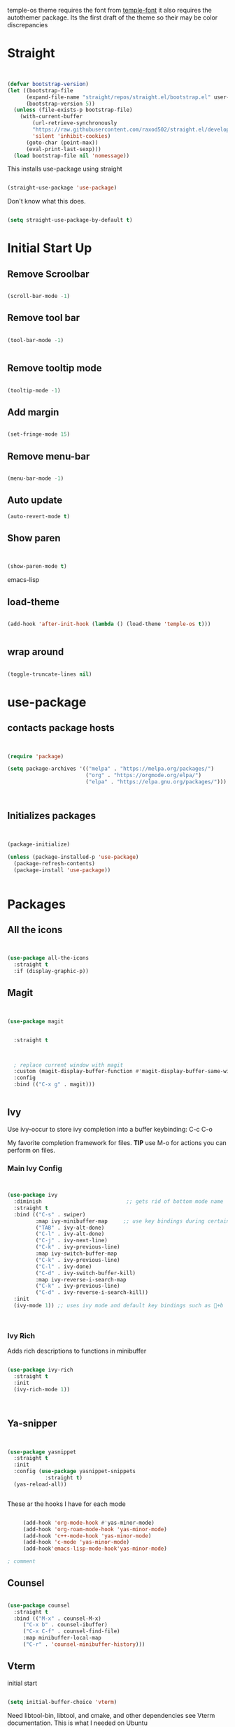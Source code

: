 temple-os theme requires the font from [[https://github.com/rendello/templeos_font][temple-font]] it also requires the autothemer package.  Its the first draft of the theme so their may be color discrepancies 

* Straight

#+begin_src emacs-lisp


(defvar bootstrap-version)
(let ((bootstrap-file
      (expand-file-name "straight/repos/straight.el/bootstrap.el" user-emacs-directory))
      (bootstrap-version 5))
  (unless (file-exists-p bootstrap-file)
    (with-current-buffer
        (url-retrieve-synchronously
        "https://raw.githubusercontent.com/raxod502/straight.el/develop/install.el"
        'silent 'inhibit-cookies)
      (goto-char (point-max))
      (eval-print-last-sexp)))
  (load bootstrap-file nil 'nomessage))
#+end_src

This installs use-package using straight

#+begin_src emacs-lisp

(straight-use-package 'use-package)

#+end_src

Don't know what this does.

#+begin_src emacs-lisp

  (setq straight-use-package-by-default t)

#+end_src

* Initial Start Up


** Remove Scroolbar
   #+begin_src emacs-lisp

     (scroll-bar-mode -1)

   #+end_src
** Remove tool bar
   #+begin_src emacs-lisp

     (tool-bar-mode -1)


   #+end_src
** Remove tooltip mode
   #+begin_src emacs-lisp

     (tooltip-mode -1)

   #+end_src
** Add margin
   #+begin_src emacs-lisp

(set-fringe-mode 15)

   #+end_src
** Remove menu-bar
   #+begin_src emacs-lisp

(menu-bar-mode -1)

   #+end_src
** Auto update

#+begin_src emacs-lisp
(auto-revert-mode t)
#+end_src
** Show paren
#+begin_src emacs-lisp


(show-paren-mode t)

#+end_src emacs-lisp
** load-theme

#+begin_src emacs-lisp

(add-hook 'after-init-hook (lambda () (load-theme 'temple-os t)))
  

#+end_src
** wrap around

   #+begin_src emacs-lisp

(toggle-truncate-lines nil)

   #+end_src
   

* use-package
** contacts package hosts
   #+begin_src emacs-lisp


(require 'package)

(setq package-archives '(("melpa" . "https://melpa.org/packages/")
                         ("org" . "https://orgmode.org/elpa/")
                         ("elpa" . "https://elpa.gnu.org/packages/")))



   #+end_src
** Initializes packages
   
   #+begin_src emacs-lisp


(package-initialize)

(unless (package-installed-p 'use-package)
  (package-refresh-contents)
  (package-install 'use-package))


   #+end_src


   
* Packages
** All the icons
   #+begin_src emacs-lisp


     (use-package all-the-icons
       :straight t
       :if (display-graphic-p))

   #+end_src
** Magit
   #+begin_src emacs-lisp


     (use-package magit


       :straight t

  

       ; replace current window with magit
       :custom (magit-display-buffer-function #'magit-display-buffer-same-window-except-diff-v1)
       :config
       :bind (("C-x g" . magit)))


   #+end_src

** Ivy

Use ivy-occur to store ivy completion into a buffer keybinding: C-c C-o

My favorite completion framework for files.  *TIP* use M-o for actions you can perform on files.
*** Main Ivy Config
    #+begin_src emacs-lisp


(use-package ivy
  :diminish                           ;; gets rid of bottom mode name
  :straight t
  :bind (("C-s" . swiper)
         :map ivy-minibuffer-map     ;; use key bindings during certain modes
         ("TAB" . ivy-alt-done)
         ("C-l" . ivy-alt-done)
         ("C-j" . ivy-next-line)
         ("C-k" . ivy-previous-line)
         :map ivy-switch-buffer-map
         ("C-k" . ivy-previous-line)
         ("C-l" . ivy-done)
         ("C-d" . ivy-switch-buffer-kill)
         :map ivy-reverse-i-search-map
         ("C-k" . ivy-previous-line)
         ("C-d" . ivy-reverse-i-search-kill))
  :init
  (ivy-mode 1)) ;; uses ivy mode and default key bindings such as +b



    #+end_src
*** Ivy Rich
Adds rich descriptions to functions in minibuffer
#+begin_src emacs-lisp

(use-package ivy-rich
  :straight t
  :init
  (ivy-rich-mode 1))



#+end_src

** Ya-snipper

#+begin_src emacs-lisp


  (use-package yasnippet
    :straight t
    :init
    :config (use-package yasnippet-snippets
              :straight t)
    (yas-reload-all))


#+end_src

These ar the hooks I have for each mode

#+begin_src emacs-lisp

       (add-hook 'org-mode-hook #'yas-minor-mode)
       (add-hook 'org-roam-mode-hook 'yas-minor-mode)
       (add-hook 'c++-mode-hook 'yas-minor-mode)
       (add-hook 'c-mode 'yas-minor-mode)
       (add-hook'emacs-lisp-mode-hook'yas-minor-mode)

  ; comment

#+end_src

** Counsel
   #+begin_src emacs-lisp

(use-package counsel
  :straight t
  :bind (("M-x" . counsel-M-x)
	 ("C-x b" . counsel-ibuffer)
	 ("C-x C-f" . counsel-find-file)
	 :map minibuffer-local-map
	 ("C-r" . 'counsel-minibuffer-history)))

   #+end_src

** Vterm

initial start

#+begin_src emacs-lisp

(setq initial-buffer-choice 'vterm)

#+end_src

Need libtool-bin, libtool, and  cmake, and other dependencies see Vterm documentation.  This is what I needed on Ubuntu

Vterm is faster as its wriiten in C while term is in lisp

#+begin_src emacs-lisp


  (use-package vterm
  :straight t
    :commands vterm
    :config
    ;;(setq term-prompt-regexp "^[^#$%>\n]*[#$%>] *")  ;; Set this to match your custom shell prompt
    ;;(setq vterm-shell "zsh")                       ;; Set this to customize the shell to launch
    (setq vterm-max-scrollback 10000))

#+end_src

** littering

#+begin_src emacs-lisp



#+end_src

* Helpful

Better help buffers plus counsel rebindings

#+begin_src emacs-lisp

  (use-package helpful
    :straight t
    :custom
    (counsel-describe-function-function #'helpful-callable)
    (counsel-describe-variable-function #'helpful-variable)
    :bind
    ([remap describe-function] . counsel-describe-function)
    ([remap describe-command] . helpful-command)
    ([remap describe-variable] . counsel-describe-variable)
    ([remap describe-key] . helpful-key))


#+end_src

** Which key

#+begin_src emacs-lisp

(use-package which-key
  :straight t
  :init (which-key-mode)
  :diminish which-key-mode
  :config
  (setq which-key-idle-delay 1))     ;; delay before it pops up in sec

#+end_src

* Doom moodline

Works well with all the icons

#+begin_src emacs-lisp

      (use-package doom-modeline
        :straight t
        :init (setq doom-modeline-height 20)
      (setq doom-modeline-hud nil)
    (setq doom-modeline-major-mode-color-icon t)
  (setq doom-modeline-minor-modes nil)

        :hook (after-init . doom-modeline-mode))




#+end_src

* Org

** Set up

** General Set Up

#+begin_src emacs-lisp


  (use-package org
    :straight t
    :hook (org-mode . mk/org-mode-setup)
    :config
    (setq org-ellipsis " ▾"
          org-hide-emphasis-markers t)

    (setq org-agenda-files
          '("/mnt/c/Home/OrgAgenda/tasks.org"
            "/mnt/c/Home/OrgAgenda/birthdays.org"
            "/mnt/c/Home/OrgAgenda/Homework.org"
            "/mnt/c/Home/OrgAgenda/Events.org")))



   #+end_src
   
*** Org start up

    Custom function for some org files cleaning and formating
    
    #+begin_src emacs-lisp

(defun mk/org-mode-setup ()
  (org-indent-mode)
  (variable-pitch-mode nil)
  (visual-line-mode nil))

    #+end_src

**** Custom Size
    This inhibits org mode images not scaling
    #+begin_src emacs-lisp



(setq org-image-actual-width nil)



    #+end_src




    

*** Org-bullets
   #+begin_src emacs-lisp


     (use-package org-bullets
       :straight t
       :hook (org-mode . org-bullets-mode)
       :custom (org-bullets-bullet-list '("♱" "⚉" "⚇" "⚉" "⚇" "⚉" "⚇")))


   #+end_src





      
   
** Org Babel
   For setting up how emacs code block are evaluated and which can be evaulated. [[https://magit.vc/manual/magit/Stashing.html][magit]]
   #+begin_src emacs-lisp

          (with-eval-after-load 'org
            (org-babel-do-load-languages
                'org-babel-load-languages
                '((emacs-lisp . t)
                (python . t) (C . t)  (octave . t) (shell . t) (scheme . t)))

            (push '("conf-unix" . conf-unix) org-src-lang-modes))
     ; This makes sure no prompt sets up when we evaulute a src block
     (setq org-confirm-babel-evaluate nil)

   #+end_src
*** Structure Templates
    These let you use org temp and set custom auto completes for source blocks.
    #+begin_src emacs-lisp

            (with-eval-after-load 'org
              ;; This is needed as of Org 9.2
              (require 'org-tempo)

              (add-to-list 'org-structure-template-alist '("sh" . "src shell"))
              (add-to-list 'org-structure-template-alist '("el" . "src emacs-lisp"))
              (add-to-list 'org-structure-template-alist '("py" . "src python"))
      (add-to-list 'org-structure-template-alist '("cde" . "src C"))

      (add-to-list 'org-structure-template-alist '("oct" . "src octave"))
(add-to-list 'org-structure-template-alist '("guix" . "src scheme")))

    #+end_src
    
* modus-themes

Actually my favorite themes

#+begin_src emacs-lisp :tangle no



  (use-package modus-themes
    :straight t
    :init
    (setq modus-theme-italic-constructs t)
    (setq modus-themes-deuteranopia nil)
    (setq modus-themes-syntax '(alt-syntax green-strings yellow-comments))
    (setq modus-themes-links '(background italic bold))
    (setq modus-themes-prompts '(intense))
    (setq modus-themes-mode-line ' (borderless 7))
    (setq modus-themes-subtle-line-numbers t)
    (setq modus-themes-paren-match '(intense bold underline))
    (setq modus-themes-region '(bg-only no-extend))
    (setq odus-themes-diffs '(bg-only))
    (setq modus-themes-headings '((1 . (rainbow monochrome ultrabold variable-pitch 1.6 ))
                                  (2 . (ultrabold variable-pitch 1.3))
                                  (3 . (ultrabold))
                                  (t . (rainbow))))
    (modus-themes-load-themes)
    :config
    (modus-themes-load-vivendi)
    :bind ("<f5>" . modus-themes-toggle)
    )

#+end_src

[[fsdfsd][sdfsd]]


* Themes

#+begin_src emacs-lisp

  (use-package autothemer
    :straight t)

#+end_src


* Lisp

** Guiser

I uses geiser and geiser scheme


* Custom functions

** Vterm

#+begin_src emacs-lisp

(defun run-in-vterm-kill (process event)
  "A process sentinel. Kills PROCESS's buffer if it is live."
  (let ((b (process-buffer process)))
    (and (buffer-live-p b)
         (kill-buffer b))))

(defun run-in-vterm (command)
  "Execute string COMMAND in a new vterm.

Interactively, prompt for COMMAND with the current buffer's file
name supplied. When called from Dired, supply the name of the
file at point.

Like `async-shell-command`, but run in a vterm for full terminal features.

The new vterm buffer is named in the form `*foo bar.baz*`, the
command and its arguments in earmuffs.

When the command terminates, the shell remains open, but when the
shell exits, the buffer is killed."
  (interactive
   (list
    (let* ((f (cond (buffer-file-name)
                    ((eq major-mode 'dired-mode)
                     (dired-get-filename nil t))))
           (filename (concat " " (shell-quote-argument (and f (file-relative-name f))))))
      (read-shell-command "Terminal command: "
                          (cons filename 0)
                          (cons 'shell-command-history 1)
                          (list filename)))))
  (with-current-buffer (vterm (concat "*" command "*"))
    (set-process-sentinel vterm--process #'run-in-vterm-kill)
    (vterm-send-string command)
    (vterm-send-return)))

#+end_src

** readonly

#+begin_src emacs-lisp

(defun set-region-read-only (begin end)
  "Sets the read-only text property on the marked region.

Use `set-region-writeable' to remove this property."
  ;; See http://stackoverflow.com/questions/7410125
  (interactive "r")
  (let ((modified (buffer-modified-p)))
    (add-text-properties begin end '(read-only t))
    (set-buffer-modified-p modified)))

(defun set-region-writeable (begin end)
  "Removes the read-only text property from the marked region.

Use `set-region-read-only' to set this property."
  ;; See http://stackoverflow.com/questions/7410125
  (interactive "r")
  (let ((modified (buffer-modified-p))
        (inhibit-read-only t))
    (remove-text-properties begin end '(read-only t))
    (set-buffer-modified-p modified)))

#+end_src

** Kill line

#+begin_src emacs-lisp





    (defun mk/kill-line (arg)
      "This is my first elips function it kills the current working line"
      (interactive "P")

    (beginning-of-line-text arg)
  (kill-visual-line arg)



      )
(global-set-key "\C-q" 'mk/kill-line)

#+end_src


** Center of page

#+begin_src emacs-lisp

  (define-minor-mode mk/center-page-mode
    "This is a minor mode that centers the page always"
    :lighter center-mode

    (recenter-top-bottom))

#+end_src
